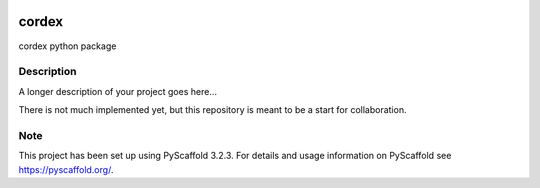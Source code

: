 .. image:: https://readthedocs.org/projects/cordex/badge/?version=latest
    :alt: Documentation Status
    :target: https://cordex.readthedocs.io/en/latest/?badge=latest
.. image:: https://travis-ci.org/euro-cordex/cordex.svg?branch=master
    :target: https://travis-ci.org/euro-cordex/cordex
.. image:: https://coveralls.io/repos/github/euro-cordex/cordex/badge.svg
    :target: https://coveralls.io/github/euro-cordex/cordex


======
cordex
======


cordex python package


Description
===========

A longer description of your project goes here...

There is not much implemented yet, but this repository is meant to be a start for collaboration.


Note
====

This project has been set up using PyScaffold 3.2.3. For details and usage
information on PyScaffold see https://pyscaffold.org/.
